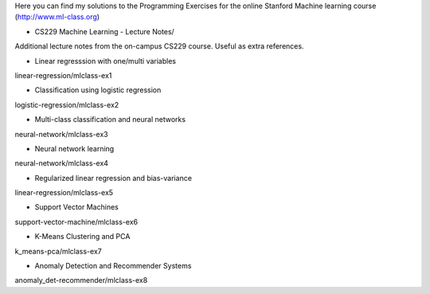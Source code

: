 Here you can find my solutions to the Programming Exercises for the online Stanford Machine learning course (http://www.ml-class.org)

* CS229 Machine Learning - Lecture Notes/
Additional lecture notes from the on-campus CS229 course. Useful as extra references.

* Linear regresssion with one/multi variables
linear-regression/mlclass-ex1

* Classification using logistic regression 
logistic-regression/mlclass-ex2

* Multi-class classification and neural networks
neural-network/mlclass-ex3

* Neural network learning
neural-network/mlclass-ex4

* Regularized linear regression and bias-variance
linear-regression/mlclass-ex5

* Support Vector Machines
support-vector-machine/mlclass-ex6

* K-Means Clustering and PCA
k_means-pca/mlclass-ex7

* Anomaly Detection and Recommender Systems
anomaly_det-recommender/mlclass-ex8
